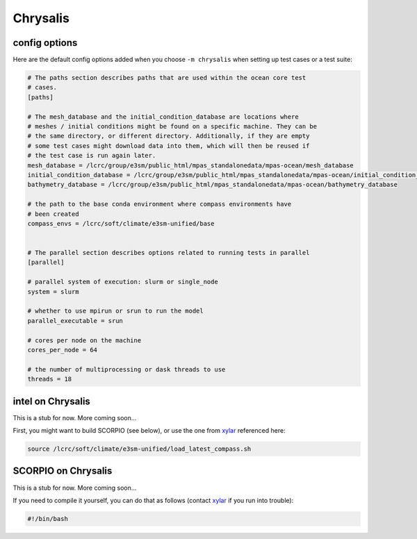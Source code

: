 .. _machine_chrysalis:

Chrysalis
=========

config options
--------------

Here are the default config options added when you choose ``-m chrysalis`` when
setting up test cases or a test suite:

.. code-block:: cfg

    # The paths section describes paths that are used within the ocean core test
    # cases.
    [paths]

    # The mesh_database and the initial_condition_database are locations where
    # meshes / initial conditions might be found on a specific machine. They can be
    # the same directory, or different directory. Additionally, if they are empty
    # some test cases might download data into them, which will then be reused if
    # the test case is run again later.
    mesh_database = /lcrc/group/e3sm/public_html/mpas_standalonedata/mpas-ocean/mesh_database
    initial_condition_database = /lcrc/group/e3sm/public_html/mpas_standalonedata/mpas-ocean/initial_condition_database
    bathymetry_database = /lcrc/group/e3sm/public_html/mpas_standalonedata/mpas-ocean/bathymetry_database

    # the path to the base conda environment where compass environments have
    # been created
    compass_envs = /lcrc/soft/climate/e3sm-unified/base


    # The parallel section describes options related to running tests in parallel
    [parallel]

    # parallel system of execution: slurm or single_node
    system = slurm

    # whether to use mpirun or srun to run the model
    parallel_executable = srun

    # cores per node on the machine
    cores_per_node = 64

    # the number of multiprocessing or dask threads to use
    threads = 18


intel on Chrysalis
------------------

This is a stub for now.  More coming soon...

First, you might want to build SCORPIO (see below), or use the one from
`xylar <http://github.com/xylar>`_ referenced here:

.. code-block:: bash

    source /lcrc/soft/climate/e3sm-unified/load_latest_compass.sh



SCORPIO on Chrysalis
--------------------

This is a stub for now.  More coming soon...

If you need to compile it yourself, you can do that as follows (contact
`xylar <http://github.com/xylar>`_ if you run into trouble):

.. code-block:: bash

    #!/bin/bash

